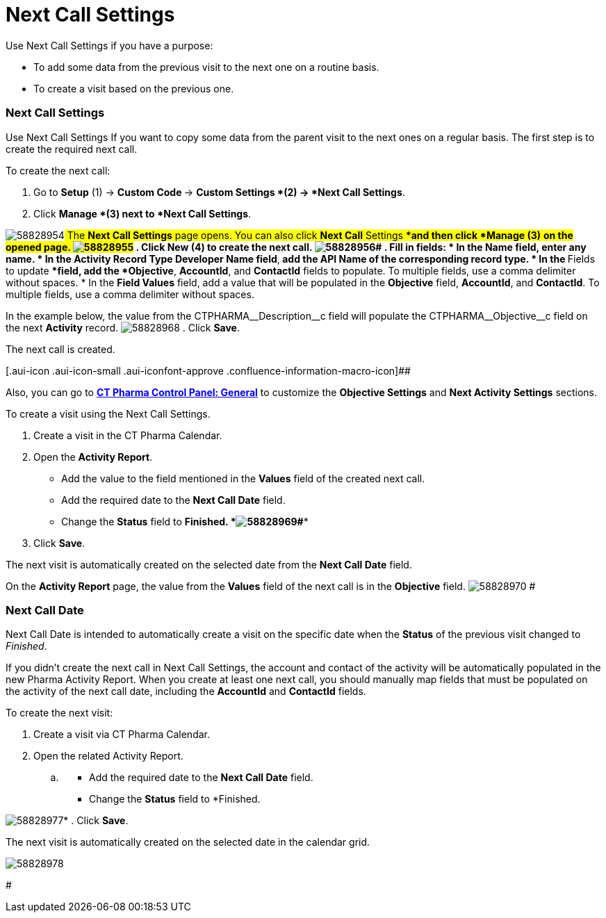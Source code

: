 = Next Call Settings

Use Next Call Settings if you have a purpose:

* To add some data from the previous visit to the next one on a routine
basis.
* To create a visit based on the previous one.

[[NextCallSettings-NextCallSettings]]
=== Next Call Settings

Use Next Call Settings If you want to copy some data from the parent
visit to the next ones on a regular basis.
The first step is to create the required next call.

To create the next call:

. Go to *Setup* (1) → **Custom Code **→ *Custom Settings *(2) → *Next
Call Settings*.
. Click *Manage *(3)** **next to *Next Call Settings*.

image:58828954.png[]##
The *Next Call Settings* page opens.
You can also click **Next Call** Settings ****and then
click** *Manage ***(3)** **on the opened page.
image:58828955.png[]##
. Click *New* (4) to create the next call.
image:58828956.png[]#
. Fill in fields:
* In the *Name* field, enter any name.
* In the *Activity Record Type Developer Name* field**,** add the API
Name of the corresponding record type.
* In the **Fields to update **field, add the *Objective*, *AccountId*,
and *ContactId* fields to populate. To multiple fields, use a comma
delimiter without spaces.
* In the *Field Values* field, add a value that will be populated in the
*Objective* field, *AccountId*, and *ContactId*. To multiple fields, use
a comma delimiter without spaces.

In the example below, the value from the
CTPHARMA\__Description__c field will populate the
CTPHARMA\__Objective__c field on the next *Activity* record.
[.confluence-embedded-file-wrapper]#image:58828968.png[]#
. Click *Save*.

The next call is created.

[.aui-icon .aui-icon-small .aui-iconfont-approve .confluence-information-macro-icon]##

Also, you can go to *xref:ct-pharma-control-panel-general[CT Pharma
Control Panel: General]* to customize the *Objective Settings* and *Next
Activity Settings* sections.



To create a visit using the Next Call Settings.

. Create a visit in the CT Pharma Calendar.
. Open the *Activity Report*.
* Add the value to the field mentioned in the *Values* field of the
created next call.
* Add the required date to the *Next Call Date* field.
* Change the *Status* field to *Finished.
*image:58828969.png[]#**
. Click *Save*.

The next visit is automatically created on the selected date from the
*Next Call Date* field.

On the *Activity Report* page, the value from the *Values* field of the
next call is in the *Objective* field.
image:58828970.png[]
#

[[NextCallSettings-NextCallDate]]
=== Next Call Date

Next Call Date is intended to automatically create a visit on the
specific date when the *Status* of the previous visit changed to
_Finished_.

If you didn't create the next call in Next Call Settings, the
account and contact of the activity will be automatically populated in
the new Pharma Activity Report. When you create at least one next call,
you should manually map fields that must be populated on the activity of
the next call date, including the *AccountId* and *ContactId* fields.



To create the next visit:

. Create a visit via CT Pharma Calendar.
. Open the related Activity Report.
.. {blank}
* Add the required date to the *Next Call Date* field.
* Change the *Status* field to *Finished.

image:58828977.png[]*
. Click *Save*.

The next visit is automatically created on the selected date in the
calendar grid.

image:58828978.png[]


#
